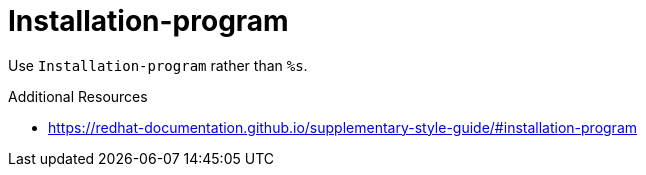 :navtitle: Installation-program
:keywords: reference, rule, Installation-program

= Installation-program

Use `Installation-program` rather than `%s`.

.Additional Resources

* link:https://redhat-documentation.github.io/supplementary-style-guide/#installation-program[]

